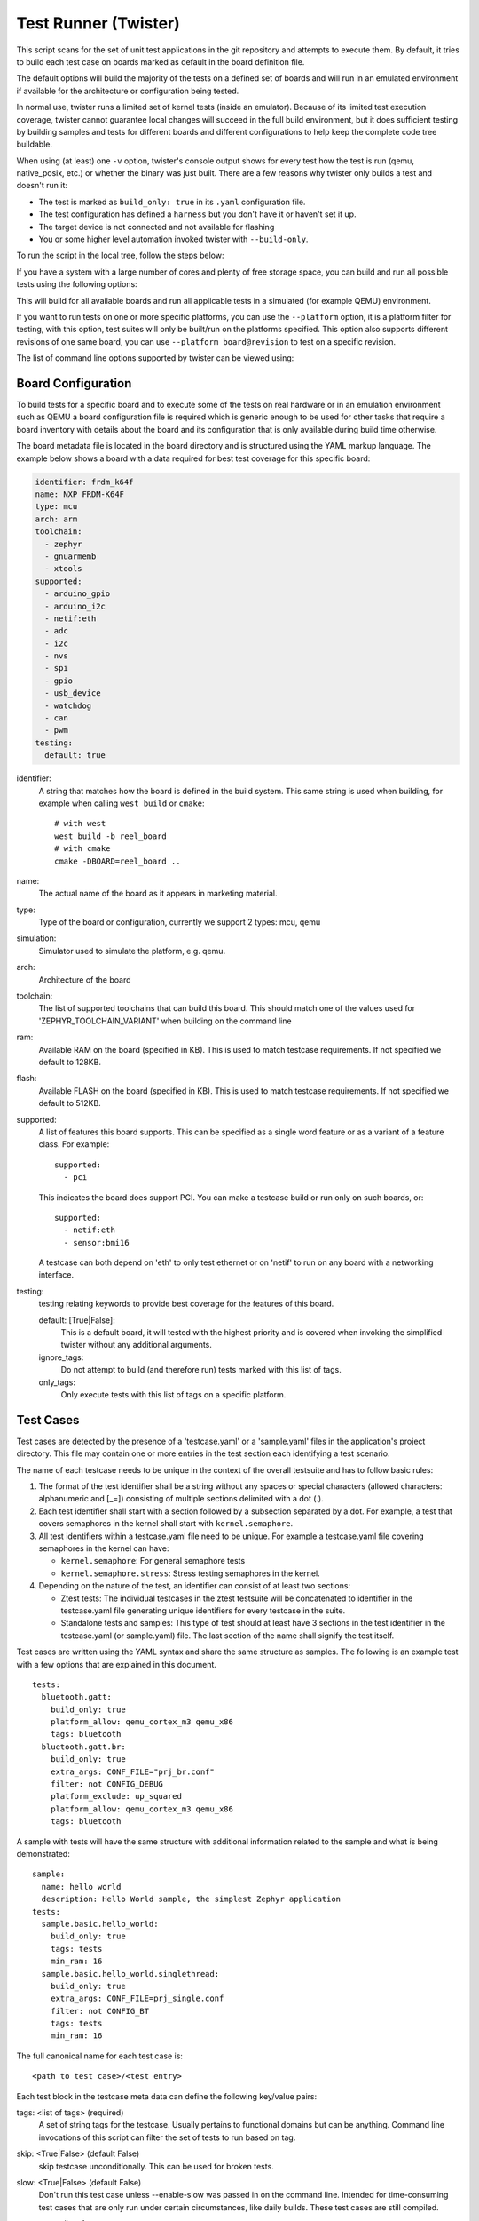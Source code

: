 .. _twister_script:

Test Runner (Twister)
#####################

This script scans for the set of unit test applications in the git repository
and attempts to execute them. By default, it tries to build each test
case on boards marked as default in the board definition file.

The default options will build the majority of the tests on a defined set of
boards and will run in an emulated environment if available for the
architecture or configuration being tested.

In normal use, twister runs a limited set of kernel tests (inside
an emulator).  Because of its limited test execution coverage, twister
cannot guarantee local changes will succeed in the full build
environment, but it does sufficient testing by building samples and
tests for different boards and different configurations to help keep the
complete code tree buildable.

When using (at least) one ``-v`` option, twister's console output
shows for every test how the test is run (qemu, native_posix, etc.) or
whether the binary was just built.  There are a few reasons why twister
only builds a test and doesn't run it:

- The test is marked as ``build_only: true`` in its ``.yaml``
  configuration file.
- The test configuration has defined a ``harness`` but you don't have
  it or haven't set it up.
- The target device is not connected and not available for flashing
- You or some higher level automation invoked twister with
  ``--build-only``.

To run the script in the local tree, follow the steps below:

.. tabs::

   .. group-tab:: Linux

      .. code-block:: bash

         $ source zephyr-env.sh
         $ ./scripts/twister

   .. group-tab:: Windows

      .. code-block:: bat

         zephyr-env.cmd
         python .\scripts\twister


If you have a system with a large number of cores and plenty of free storage space,
you can build and run all possible tests using the following options:

.. tabs::

   .. group-tab:: Linux

      .. code-block:: bash

         $ ./scripts/twister --all --enable-slow

   .. group-tab:: Windows

      .. code-block:: bat

         python .\scripts\twister --all --enable-slow

This will build for all available boards and run all applicable tests in
a simulated (for example QEMU) environment.

If you want to run tests on one or more specific platforms, you can use
the ``--platform`` option, it is a platform filter for testing, with this
option, test suites will only be built/run on the platforms specified.
This option also supports different revisions of one same board,
you can use ``--platform board@revision`` to test on a specific revision.

The list of command line options supported by twister can be viewed using:

.. tabs::

   .. group-tab:: Linux

      .. code-block:: bash

         $ ./scripts/twister --help

   .. group-tab:: Windows

      .. code-block:: bat

         python .\scripts\twister --help


Board Configuration
*******************

To build tests for a specific board and to execute some of the tests on real
hardware or in an emulation environment such as QEMU a board configuration file
is required which is generic enough to be used for other tasks that require a
board inventory with details about the board and its configuration that is only
available during build time otherwise.

The board metadata file is located in the board directory and is structured
using the YAML markup language. The example below shows a board with a data
required for best test coverage for this specific board:

.. code-block:: yaml

  identifier: frdm_k64f
  name: NXP FRDM-K64F
  type: mcu
  arch: arm
  toolchain:
    - zephyr
    - gnuarmemb
    - xtools
  supported:
    - arduino_gpio
    - arduino_i2c
    - netif:eth
    - adc
    - i2c
    - nvs
    - spi
    - gpio
    - usb_device
    - watchdog
    - can
    - pwm
  testing:
    default: true


identifier:
  A string that matches how the board is defined in the build system. This same
  string is used when building, for example when calling ``west build`` or
  ``cmake``::

     # with west
     west build -b reel_board
     # with cmake
     cmake -DBOARD=reel_board ..

name:
  The actual name of the board as it appears in marketing material.
type:
  Type of the board or configuration, currently we support 2 types: mcu, qemu
simulation:
  Simulator used to simulate the platform, e.g. qemu.
arch:
  Architecture of the board
toolchain:
  The list of supported toolchains that can build this board. This should match
  one of the values used for 'ZEPHYR_TOOLCHAIN_VARIANT' when building on the command line
ram:
  Available RAM on the board (specified in KB). This is used to match testcase
  requirements.  If not specified we default to 128KB.
flash:
  Available FLASH on the board (specified in KB). This is used to match testcase
  requirements.  If not specified we default to 512KB.
supported:
  A list of features this board supports. This can be specified as a single word
  feature or as a variant of a feature class. For example:

  ::

        supported:
          - pci

  This indicates the board does support PCI. You can make a testcase build or
  run only on such boards, or:

  ::

        supported:
          - netif:eth
          - sensor:bmi16

  A testcase can both depend on 'eth' to only test ethernet or on 'netif' to run
  on any board with a networking interface.

testing:
  testing relating keywords to provide best coverage for the features of this
  board.

  default: [True|False]:
    This is a default board, it will tested with the highest priority and is
    covered when invoking the simplified twister without any additional
    arguments.
  ignore_tags:
    Do not attempt to build (and therefore run) tests marked with this list of
    tags.
  only_tags:
    Only execute tests with this list of tags on a specific platform.

Test Cases
**********

Test cases are detected by the presence of a 'testcase.yaml' or a 'sample.yaml'
files in the application's project directory. This file may contain one or more
entries in the test section each identifying a test scenario.

The name of each testcase needs to be unique in the context of the overall
testsuite and has to follow basic rules:

#. The format of the test identifier shall be a string without any spaces or
   special characters (allowed characters: alphanumeric and [\_=]) consisting
   of multiple sections delimited with a dot (.).

#. Each test identifier shall start with a section followed by a subsection
   separated by a dot. For example, a test that covers semaphores in the kernel
   shall start with ``kernel.semaphore``.

#. All test identifiers within a testcase.yaml file need to be unique. For
   example a testcase.yaml file covering semaphores in the kernel can have:

   * ``kernel.semaphore``: For general semaphore tests
   * ``kernel.semaphore.stress``: Stress testing semaphores in the kernel.

#. Depending on the nature of the test, an identifier can consist of at least
   two sections:

   * Ztest tests: The individual testcases in the ztest testsuite will be
     concatenated to identifier in the testcase.yaml file generating unique
     identifiers for every testcase in the suite.

   * Standalone tests and samples: This type of test should at least have 3
     sections in the test identifier in the testcase.yaml (or sample.yaml) file.
     The last section of the name shall signify the test itself.


Test cases are written using the YAML syntax and share the same structure as
samples. The following is an example test with a few options that are
explained in this document.


::

        tests:
          bluetooth.gatt:
            build_only: true
            platform_allow: qemu_cortex_m3 qemu_x86
            tags: bluetooth
          bluetooth.gatt.br:
            build_only: true
            extra_args: CONF_FILE="prj_br.conf"
            filter: not CONFIG_DEBUG
            platform_exclude: up_squared
            platform_allow: qemu_cortex_m3 qemu_x86
            tags: bluetooth


A sample with tests will have the same structure with additional information
related to the sample and what is being demonstrated:

::

        sample:
          name: hello world
          description: Hello World sample, the simplest Zephyr application
        tests:
          sample.basic.hello_world:
            build_only: true
            tags: tests
            min_ram: 16
          sample.basic.hello_world.singlethread:
            build_only: true
            extra_args: CONF_FILE=prj_single.conf
            filter: not CONFIG_BT
            tags: tests
            min_ram: 16

The full canonical name for each test case is:

::

        <path to test case>/<test entry>

Each test block in the testcase meta data can define the following key/value
pairs:

tags: <list of tags> (required)
    A set of string tags for the testcase. Usually pertains to
    functional domains but can be anything. Command line invocations
    of this script can filter the set of tests to run based on tag.

skip: <True|False> (default False)
    skip testcase unconditionally. This can be used for broken tests.

slow: <True|False> (default False)
    Don't run this test case unless --enable-slow was passed in on the
    command line. Intended for time-consuming test cases that are only
    run under certain circumstances, like daily builds. These test cases
    are still compiled.

extra_args: <list of extra arguments>
    Extra arguments to pass to Make when building or running the
    test case.

extra_configs: <list of extra configurations>
    Extra configuration options to be merged with a master prj.conf
    when building or running the test case. For example::

        common:
          tags: drivers adc
        tests:
          test:
            depends_on: adc
          test_async:
            extra_configs:
              - CONFIG_ADC_ASYNC=y

    Using namespacing, it is possible to apply a configuration only to some
    hardware. Currently both architectures and platforms are supported::

        common:
          tags: drivers adc
        tests:
          test:
            depends_on: adc
          test_async:
            extra_configs:
              - arch:x86:CONFIG_ADC_ASYNC=y
              - platform:qemu_x86:CONFIG_DEBUG=y


build_only: <True|False> (default False)
    If true, twister will not try to run the test even if the test is runnable
    on the platform.

    This keyword is reserved for tests that are used to test if some code
    actually builds. A ``build_only`` test is not designed to be run in any
    environment and should not be testing any functionality, it only verifies
    that the code builds.

    This option is often used to test drivers and the fact that they are correctly
    enabled in Zephyr and that the code builds, for example sensor drivers. Such
    test shall not be used to verify the functionality of the dritver.

build_on_all: <True|False> (default False)
    If true, attempt to build test on all available platforms. This is mostly
    used in CI for increased coverage. Do not use this flag in new tests.

depends_on: <list of features>
    A board or platform can announce what features it supports, this option
    will enable the test only those platforms that provide this feature.

levels: <list of levels"
    Test levels this test should be part of. If a level is present, this
    test will be selectable using the command line option ``--level <level name>``

min_ram: <integer>
    minimum amount of RAM in KB needed for this test to build and run. This is
    compared with information provided by the board metadata.

min_flash: <integer>
    minimum amount of ROM in KB needed for this test to build and run. This is
    compared with information provided by the board metadata.

timeout: <number of seconds>
    Length of time to run test before automatically killing it.
    Default to 60 seconds.

arch_allow: <list of arches, such as x86, arm, arc>
    Set of architectures that this test case should only be run for.

arch_exclude: <list of arches, such as x86, arm, arc>
    Set of architectures that this test case should not run on.

platform_allow: <list of platforms>
    Set of platforms that this test case should only be run for. Do not use
    this option to limit testing or building in CI due to time or resource
    constraints, this option should only be used if the test or sample can
    only be run on the allowed platform and nothing else.

integration_platforms: <YML list of platforms/boards>
    This option limits the scope to the listed platforms when twister is
    invoked with the --integration option. Use this instead of
    platform_allow if the goal is to limit scope due to timing or
    resource constraints.

platform_exclude: <list of platforms>
    Set of platforms that this test case should not run on.

extra_sections: <list of extra binary sections>
    When computing sizes, twister will report errors if it finds
    extra, unexpected sections in the Zephyr binary unless they are named
    here. They will not be included in the size calculation.

sysbuild: <True|False> (default False)
    Build the project using sysbuild infrastructure. Only the main project's
    generated devicetree and Kconfig will be used for filtering tests.
    on device testing must use the hardware map, or west flash to load
    the images onto the target. The --erase option of west flash is
    not supported with this option. Usage of unsupported options will result
    in tests requiring sysbuild support being skipped.

harness: <string>
    A harness keyword in the ``testcase.yaml`` file identifies a Twister
    harness needed to run a test successfully. A harness is a feature of
    Twister and implemented by Twister, some harnesses are defined as
    placeholders and have no implementation yet.

    A harness can be seen as the handler that needs to be implemented in
    Twister to be able to evaluate if a test passes criteria. For example, a
    keyboard harness is set on tests that require keyboard interaction to reach
    verdict on whether a test has passed or failed, however, Twister lack this
    harness implementation at the momemnt.

    Supported harnesses:

    - ztest
    - test
    - console
    - pytest
    - gtest
    - robot

    Harnesses ``ztest``, ``gtest`` and ``console`` are based on parsing of the
    output and matching certain phrases. ``ztest`` and ``gtest`` harnesses look
    for pass/fail/etc. frames defined in those frameworks. Use ``gtest``
    harness if you've already got tests written in the gTest framework and do
    not wish to update them to zTest. The ``console`` harness tells Twister to
    parse a test's text output for a regex defined in the test's YAML file.
    The ``robot`` harness is used to execute Robot Framework test suites
    in the Renode simulation framework.

    Some widely used harnesses that are not supported yet:

    - keyboard
    - net
    - bluetooth


platform_key: <list of platform attributes>
    Often a test needs to only be built and run once to qualify as passing.
    Imagine a library of code that depends on the platform architecture where
    passing the test on a single platform for each arch is enough to qualify the
    tests and code as passing. The platform_key attribute enables doing just
    that.

    For example to key on (arch, simulation) to ensure a test is run once
    per arch and simulation (as would be most common)::

      platform_key:
        - arch
        - simulation

    Adding platform (board) attributes to include things such as soc name,
    soc family, and perhaps sets of IP blocks implementing each peripheral
    interface would enable other interesting uses. For example, this could enable
    building and running SPI tests once for eacn unique IP block.

harness_config: <harness configuration options>
    Extra harness configuration options to be used to select a board and/or
    for handling generic Console with regex matching. Config can announce
    what features it supports. This option will enable the test to run on
    only those platforms that fulfill this external dependency.

    The following options are currently supported:

    type: <one_line|multi_line> (required)
        Depends on the regex string to be matched


    record: <recording options>

      regex: <expression> (required)
        Any string that the particular test case prints to record test
        results.

    regex: <expression> (required)
        Any string that the particular test case prints to confirm test
        runs as expected.

    ordered: <True|False> (default False)
        Check the regular expression strings in orderly or randomly fashion

    repeat: <integer>
        Number of times to validate the repeated regex expression

    fixture: <expression>
        Specify a test case dependency on an external device(e.g., sensor),
        and identify setups that fulfill this dependency. It depends on
        specific test setup and board selection logic to pick the particular
        board(s) out of multiple boards that fulfill the dependency in an
        automation setup based on "fixture" keyword. Some sample fixture names
        are i2c_hts221, i2c_bme280, i2c_FRAM, ble_fw and gpio_loop.

        Only one fixture can be defined per testcase and the fixture name has to
        be unique across all tests in the test suite.

    pytest_root: <pytest directory> (default pytest)
        Specify a pytest directory which need to execute when test case begin to running,
        default pytest directory name is pytest, after pytest finished, twister will
        check if this case pass or fail according the pytest report.

    pytest_args: <list of arguments> (default empty)
        Specify a list of additional arguments to pass to ``pytest``.

    robot_test_path: <robot file path> (default empty)
        Specify a path to a file containing a Robot Framework test suite to be run.

    The following is an example yaml file with a few harness_config options.

    ::

         sample:
           name: HTS221 Temperature and Humidity Monitor
         common:
           tags: sensor
           harness: console
           harness_config:
             type: multi_line
             ordered: false
             regex:
               - "Temperature:(.*)C"
               - "Relative Humidity:(.*)%"
             fixture: i2c_hts221
         tests:
           test:
             tags: sensors
             depends_on: i2c

    The following is an example yaml file with pytest harness_config options,
    default pytest_root name "pytest" will be used if pytest_root not specified.
    please refer the example in samples/subsys/testsuite/pytest/.

    ::

        tests:
          pytest.example:
            harness: pytest
            harness_config:
              pytest_root: [pytest directory name]

    The following is an example yaml file with robot harness_config options.

    ::

        tests:
          robot.example:
            harness: robot
            harness_config:
              robot_test_path: [robot file path]

filter: <expression>
    Filter whether the testcase should be run by evaluating an expression
    against an environment containing the following values:

    ::

            { ARCH : <architecture>,
              PLATFORM : <platform>,
              <all CONFIG_* key/value pairs in the test's generated defconfig>,
              *<env>: any environment variable available
            }

    Twister will first evaluate the expression to find if a "limited" cmake call, i.e. using package_helper cmake script,
    can be done. Existence of "dt_*" entries indicates devicetree is needed.
    Existence of "CONFIG*" entries indicates kconfig is needed.
    If there are no other types of entries in the expression a filtration can be done wihout creating a complete build system.
    If there are entries of other types a full cmake is required.

    The grammar for the expression language is as follows:

    expression ::= expression "and" expression
                 | expression "or" expression
                 | "not" expression
                 | "(" expression ")"
                 | symbol "==" constant
                 | symbol "!=" constant
                 | symbol "<" number
                 | symbol ">" number
                 | symbol ">=" number
                 | symbol "<=" number
                 | symbol "in" list
                 | symbol ":" string
                 | symbol

    list ::= "[" list_contents "]"

    list_contents ::= constant
                    | list_contents "," constant

    constant ::= number
               | string


    For the case where expression ::= symbol, it evaluates to true
    if the symbol is defined to a non-empty string.

    Operator precedence, starting from lowest to highest:

        or (left associative)
        and (left associative)
        not (right associative)
        all comparison operators (non-associative)

    arch_allow, arch_exclude, platform_allow, platform_exclude
    are all syntactic sugar for these expressions. For instance

        arch_exclude = x86 arc

    Is the same as:

        filter = not ARCH in ["x86", "arc"]

    The ':' operator compiles the string argument as a regular expression,
    and then returns a true value only if the symbol's value in the environment
    matches. For example, if CONFIG_SOC="stm32f107xc" then

        filter = CONFIG_SOC : "stm.*"

    Would match it.

The set of test cases that actually run depends on directives in the testcase
filed and options passed in on the command line. If there is any confusion,
running with -v or examining the discard report
(:file:`twister_discard.csv`) can help show why particular test cases were
skipped.

Metrics (such as pass/fail state and binary size) for the last code
release are stored in scripts/release/twister_last_release.csv.
To update this, pass the --all --release options.

To load arguments from a file, write '+' before the file name, e.g.,
+file_name. File content must be one or more valid arguments separated by
line break instead of white spaces.

Most everyday users will run with no arguments.

Running in Integration Mode
***************************

This mode is used in continuous integration (CI) and other automated
environments used to give developers fast feedback on changes. The mode can
be activated using the --integration option of twister and narrows down
the scope of builds and tests if applicable to platforms defined under the
integration keyword in the testcase definition file (testcase.yaml and
sample.yaml).


Running Tests on Hardware
*************************

Beside being able to run tests in QEMU and other simulated environments,
twister supports running most of the tests on real devices and produces
reports for each run with detailed FAIL/PASS results.


Executing tests on a single device
===================================

To use this feature on a single connected device, run twister with
the following new options:

.. tabs::

   .. group-tab:: Linux

      .. code-block:: bash

	      scripts/twister --device-testing --device-serial /dev/ttyACM0 \
	      --device-serial-baud 115200 -p frdm_k64f  -T tests/kernel

   .. group-tab:: Windows

      .. code-block:: bat

	      python .\scripts\twister --device-testing --device-serial COM1 \
	      --device-serial-baud 115200 -p frdm_k64f  -T tests/kernel

The ``--device-serial`` option denotes the serial device the board is connected to.
This needs to be accessible by the user running twister. You can run this on
only one board at a time, specified using the ``--platform`` option.

The ``--device-serial-baud`` option is only needed if your device does not run at
115200 baud.

To support devices without a physical serial port, use the ``--device-serial-pty``
option. In this cases, log messages are captured for example using a script.
In this case you can run twister with the following options:

.. tabs::

   .. group-tab:: Linux

      .. code-block:: bash

         scripts/twister --device-testing --device-serial-pty "script.py" \
         -p intel_adsp_cavs25 -T tests/kernel

   .. group-tab:: Windows

      .. note::

         Not supported on Windows OS

The script is user-defined and handles delivering the messages which can be
used by twister to determine the test execution status.

The ``--device-flash-timeout`` option allows to set explicit timeout on the
device flash operation, for example when device flashing takes significantly
large time.

The ``--device-flash-with-test`` option indicates that on the platform
the flash operation also executes a test case, so the flash timeout is
increased by a test case timeout.

Executing tests on multiple devices
===================================

To build and execute tests on multiple devices connected to the host PC, a
hardware map needs to be created with all connected devices and their
details such as the serial device, baud and their IDs if available.
Run the following command to produce the hardware map:

.. tabs::

   .. group-tab:: Linux

      .. code-block:: bash

         ./scripts/twister --generate-hardware-map map.yml

   .. group-tab:: Windows

      .. code-block:: bat

         python .\scripts\twister --generate-hardware-map map.yml

The generated hardware map file (map.yml) will have the list of connected
devices, for example:

.. tabs::

   .. group-tab:: Linux

    ::

      - connected: true
        id: OSHW000032254e4500128002ab98002784d1000097969900
        platform: unknown
        product: DAPLink CMSIS-DAP
        runner: pyocd
        serial: /dev/cu.usbmodem146114202
      - connected: true
        id: 000683759358
        platform: unknown
        product: J-Link
        runner: unknown
        serial: /dev/cu.usbmodem0006837593581

   .. group-tab:: Windows

    ::

      - connected: true
        id: OSHW000032254e4500128002ab98002784d1000097969900
        platform: unknown
        product: unknown
        runner: unknown
        serial: COM1
      - connected: true
        id: 000683759358
        platform: unknown
        product: unknown
        runner: unknown
        serial: COM2


Any options marked as 'unknown' need to be changed and set with the correct
values, in the above example the platform names, the products and the runners need
to be replaced with the correct values corresponding to the connected hardware.
In this example we are using a reel_board and an nrf52840dk_nrf52840:

.. tabs::

   .. group-tab:: Linux

    ::

      - connected: true
        id: OSHW000032254e4500128002ab98002784d1000097969900
        platform: reel_board
        product: DAPLink CMSIS-DAP
        runner: pyocd
        serial: /dev/cu.usbmodem146114202
        baud: 9600
      - connected: true
        id: 000683759358
        platform: nrf52840dk_nrf52840
        product: J-Link
        runner: nrfjprog
        serial: /dev/cu.usbmodem0006837593581
        baud: 9600

   .. group-tab:: Windows

    ::

      - connected: true
        id: OSHW000032254e4500128002ab98002784d1000097969900
        platform: reel_board
        product: DAPLink CMSIS-DAP
        runner: pyocd
        serial: COM1
        baud: 9600
      - connected: true
        id: 000683759358
        platform: nrf52840dk_nrf52840
        product: J-Link
        runner: nrfjprog
        serial: COM2
        baud: 9600

The baud entry is only needed if not running at 115200.

If the map file already exists, then new entries are added and existing entries
will be updated. This way you can use one single master hardware map and update
it for every run to get the correct serial devices and status of the devices.

With the hardware map ready, you can run any tests by pointing to the map

.. tabs::

   .. group-tab:: Linux

      .. code-block:: bash

         ./scripts/twister --device-testing --hardware-map map.yml -T samples/hello_world/

   .. group-tab:: Windows

      .. code-block:: bat

         python .\scripts\twister --device-testing --hardware-map map.yml -T samples\hello_world

The above command will result in twister building tests for the platforms
defined in the hardware map and subsequently flashing and running the tests
on those platforms.

.. note::

  Currently only boards with support for both pyocd and nrfjprog are supported
  with the hardware map features. Boards that require other runners to flash the
  Zephyr binary are still work in progress.

Hardware map allows to set ``--device-flash-timeout`` and ``--device-flash-with-test``
command line options as ``flash-timeout`` and ``flash-with-test`` fields respectively.
These hardware map values override command line options for the particular platform.

Serial PTY support using ``--device-serial-pty``  can also be used in the
hardware map::

 - connected: true
   id: None
   platform: intel_adsp_cavs25
   product: None
   runner: intel_adsp
   serial_pty: path/to/script.py
   runner_params:
     - --remote-host=remote_host_ip_addr
     - --key=/path/to/key.pem


The runner_params field indicates the parameters you want to pass to the
west runner. For some boards the west runner needs some extra parameters to
work. It is equivalent to following west and twister commands.

.. tabs::

   .. group-tab:: Linux

      .. code-block:: bash

         west flash --remote-host remote_host_ip_addr --key /path/to/key.pem

         twister -p intel_adsp_cavs25 --device-testing --device-serial-pty script.py
         --west-flash="--remote-host=remote_host_ip_addr,--key=/path/to/key.pem"

   .. group-tab:: Windows

      .. note::

         Not supported on Windows OS

.. note::

  For serial PTY, the "--generate-hardware-map" option cannot scan it out
  and generate a correct hardware map automatically. You have to edit it
  manually according to above example. This is because the serial port
  of the PTY is not fixed and being allocated in the system at runtime.

Fixtures
+++++++++

Some tests require additional setup or special wiring specific to the test.
Running the tests without this setup or test fixture may fail. A testcase can
specify the fixture it needs which can then be matched with hardware capability
of a board and the fixtures it supports via the command line or using the hardware
map file.

Fixtures are defined in the hardware map file as a list::

      - connected: true
        fixtures:
          - gpio_loopback
        id: 0240000026334e450015400f5e0e000b4eb1000097969900
        platform: frdm_k64f
        product: DAPLink CMSIS-DAP
        runner: pyocd
        serial: /dev/ttyACM9

When running ``twister`` with ``--device-testing``, the configured fixture
in the hardware map file will be matched to testcases requesting the same fixtures
and these tests will be executed on the boards that provide this fixture.

.. figure:: fixtures.svg
   :figclass: align-center

Fixtures can also be provided via twister command option ``--fixture``, this option
can be used multiple times and all given fixtures will be appended as a list. And the
given fixtures will be assigned to all boards, this means that all boards set by
current twister command can run those testcases which request the same fixtures.

Notes
+++++

It may be useful to annotate board descriptions in the hardware map file
with additional information.  Use the "notes" keyword to do this.  For
example::

    - connected: false
      fixtures:
        - gpio_loopback
      id: 000683290670
      notes: An nrf5340dk_nrf5340 is detected as an nrf52840dk_nrf52840 with no serial
        port, and three serial ports with an unknown platform.  The board id of the serial
        ports is not the same as the board id of the the development kit.  If you regenerate
        this file you will need to update serial to reference the third port, and platform
        to nrf5340dk_nrf5340_cpuapp or another supported board target.
      platform: nrf52840dk_nrf52840
      product: J-Link
      runner: jlink
      serial: null

Overriding Board Identifier
+++++++++++++++++++++++++++

When (re-)generated the hardware map file will contain an "id" keyword
that serves as the argument to ``--board-id`` when flashing.  In some
cases the detected ID is not the correct one to use, for example when
using an external J-Link probe.  The "probe_id" keyword overrides the
"id" keyword for this purpose.   For example::

    - connected: false
      id: 0229000005d9ebc600000000000000000000000097969905
      platform: mimxrt1060_evk
      probe_id: 000609301751
      product: DAPLink CMSIS-DAP
      runner: jlink
      serial: null

Quarantine
++++++++++

Twister allows user to provide onfiguration files defining a list of tests or
platforms to be put under quarantine. Such tests will be skipped and marked
accordingly in the output reports. This feature is especially useful when
running larger test suits, where a failure of one test can affect the execution
of other tests (e.g. putting the physical board in a corrupted state).

To use the quarantine feature one has to add the argument
``--quarantine-list <PATH_TO_QUARANTINE_YAML>`` to a twister call.
Multiple quarantine files can be used.
The current status of tests on the quarantine list can also be verified by adding
``--quarantine-verify`` to the above argument. This will make twister skip all tests
which are not on the given list.

A quarantine yaml has to be a sequence of dictionaries. Each dictionary has to have
"scenarios" and "platforms" entries listing combinations of scenarios and platforms
to put under quarantine. In addition, an optional entry "comment" can be used, where
some more details can be given (e.g. link to a reported issue). These comments will also
be added to the output reports.

When quarantining a class of tests or many scenarios in a single testsuite or
when dealing with multiple issues within a subsystem, it is possible to use
regular expressions, for example, **kernel.*** would quarantine
all kernel tests.

An example of entries in a quarantine yaml::

    - scenarios:
        - sample.basic.helloworld
      comment: "Link to the issue: https://github.com/zephyrproject-rtos/zephyr/pull/33287"

    - scenarios:
        - kernel.common
        - kernel.common.(misra|tls)
        - kernel.common.nano64
      platforms:
        - .*_cortex_.*
        - native_posix

To exclude a platform, use the following syntax::

    - platforms:
      - qemu_x86
      comment: "broken qemu"

Additionally you can quarantine entire architectures or a specific simulator for executing tests.

Test Configuration
******************

A test configuration can be used to customize various apects of twister
and the default enabled options and features. This allows tweaking the filtering
capabilities depending on the environment and makes it possible to adapt and
improve coverage when targeting different sets of platforms.

The test configuration also adds support for test levels and the ability to
assign a specific test to one or more levels. Using command line options of
twister it is then possible to select a level and just execute the tests
included in this level.

Additionally, the test configuration allows  defining level
dependencies and additional inclusion of tests into a specific level if
the test itself does not have this information already.

In the configuration file you can include complete components using
regular expressions and you can specify which test level to import from
the same file, making management of levels easier.

To help with testing outside of upstream CI infrastructure, additional
options are available in the configuration file, which can be hosted
locally. As of now, those options are available:

- Ability to ignore default platforms as defined in board definitions
  (Those are mostly emulation platforms used to run tests in upstream
  CI)
- Option to specify your own list of default platforms overriding what
  upstream defines.
- Ability to override `build_onl_all` options used in some testscases.
  This will treat tests or sample as any other just build for default
  platforms you specify in the configuation file or on the command line.
- Ignore some logic in twister to expand platform coverage in cases where
  default platforms are not in scope.


Platform Configuration
======================

The following options control platform filtering in twister:

- `override_default_platforms`: override default key a platform sets in board
  configuration and instead use the list of platforms provided in the
  configuration file as the list of default platforms. This option is set to
  False by default.
- `increased_platform_scope`: This option is set to True by default, when
  disabled, twister will not increase platform coverage automatically and will
  only build and run tests on the specified platforms.
- `default_platforms`: A list of additional default platforms to add. This list
  can either be used to replace the existing default platforms or can extend it
  depending on the value of `override_default_platforms`.

And example platforms configuration::

	platforms:
	  override_default_platforms: true
	  increased_platform_scope: false
	  default_platforms:
	    - qemu_x86


Test Level Configuration
========================

The test configuration allows defining test levels, level dependencies and
additional inclusion of tests into a specific test level if the test itself
does not have this information already.

In the configuration file you can include complete components using
regular expressions and you can specify which test level to import from
the same file, making management of levels simple.

And example test level configuration::

	levels:
	  - name: my-test-level
	    description: >
	      my custom test level
	    adds:
	      - kernel.threads.*
	      - kernel.timer.behavior
	      - arch.interrupt
	      - boards.*


Combined configuration
======================

To mix the Platform and level confgiuration, you can take an example as below:

And example platforms plus level configuration::

	platforms:
	  override_default_platforms: true
	  default_platforms:
	    - frdm_k64f
	levels:
	  - name: smoke
	    description: >
	        A plan to be used verifying basic zephyr features.
	  - name: unit
	    description: >
	        A plan to be used verifying unit test.
	  - name: integration
	    description: >
	        A plan to be used verifying integration.
	  - name: acceptance
	    description: >
	        A plan to be used verifying acceptance.
	  - name: system
	    description: >
	        A plan to be used verifying system.
	  - name: regression
	    description: >
	        A plan to be used verifying regression.


To run with above test_config.yaml file, only default_paltforms with given test level
test cases will run.

.. tabs::

   .. group-tab:: Linux

      .. code-block:: bash

         scripts/twister --test-config=<path to>/test_config.yaml
          -T tests --level="smoke"



Running in Tests in Random Order
********************************
Enable ZTEST framework's :kconfig:option:`CONFIG_ZTEST_SHUFFLE` config option to
run your tests in random order.  This can be beneficial for identifying
dependencies between test cases.  For native_posix platforms, you can provide
the seed to the random number generator by providing ``-seed=value`` as an
argument to twister. See :ref:`Shuffling Test Sequence <ztest_shuffle>` for more
details.

Robot Framework Tests
*********************
Zephyr supports `Robot Framework <https://robotframework.org/>`_ as one of solutions for automated testing.

Robot files allow you to express interactive test scenarios in human-readable text format and execute them in simulation or against hardware.
At this moment Zephyr integration supports running Robot tests in the `Renode <https://renode.io/>`_ simulation framework.

To execute a Robot test suite with twister, run the following command:

.. tabs::

   .. group-tab:: Linux

      .. code-block:: bash

         $ ./scripts/twister --platform hifive1 --test samples/subsys/shell/shell_module/sample.shell.shell_module.robot

   .. group-tab:: Windows

      .. code-block:: bat

         python .\scripts\twister --platform hifive1 --test samples/subsys/shell/shell_module/sample.shell.shell_module.robot

It's also possible to run it by `west` directly, with:

.. code-block:: bash

   $ ROBOT_FILES=shell_module.robot west build -p -b hifive1 -s samples/subsys/shell/shell_module -t run_renode_test

Writing Robot tests
===================

For the list of keywords provided by the Robot Framework itself, refer to `the official Robot documentation <https://robotframework.org/robotframework/>`_.

Information on writing and running Robot Framework tests in Renode can be found in `the testing section <https://renode.readthedocs.io/en/latest/introduction/testing.html>`_ of Renode documentation.
It provides a list of the most commonly used keywords together with links to the source code where those are defined.

It's possible to extend the framework by adding new keywords expressed directly in Robot test suite files, as an external Python library or, like Renode does it, dynamically via XML-RPC.
For details see the `extending Robot Framework <https://robotframework.org/robotframework/latest/RobotFrameworkUserGuide.html#extending-robot-framework>`_ section in the official Robot documentation.

